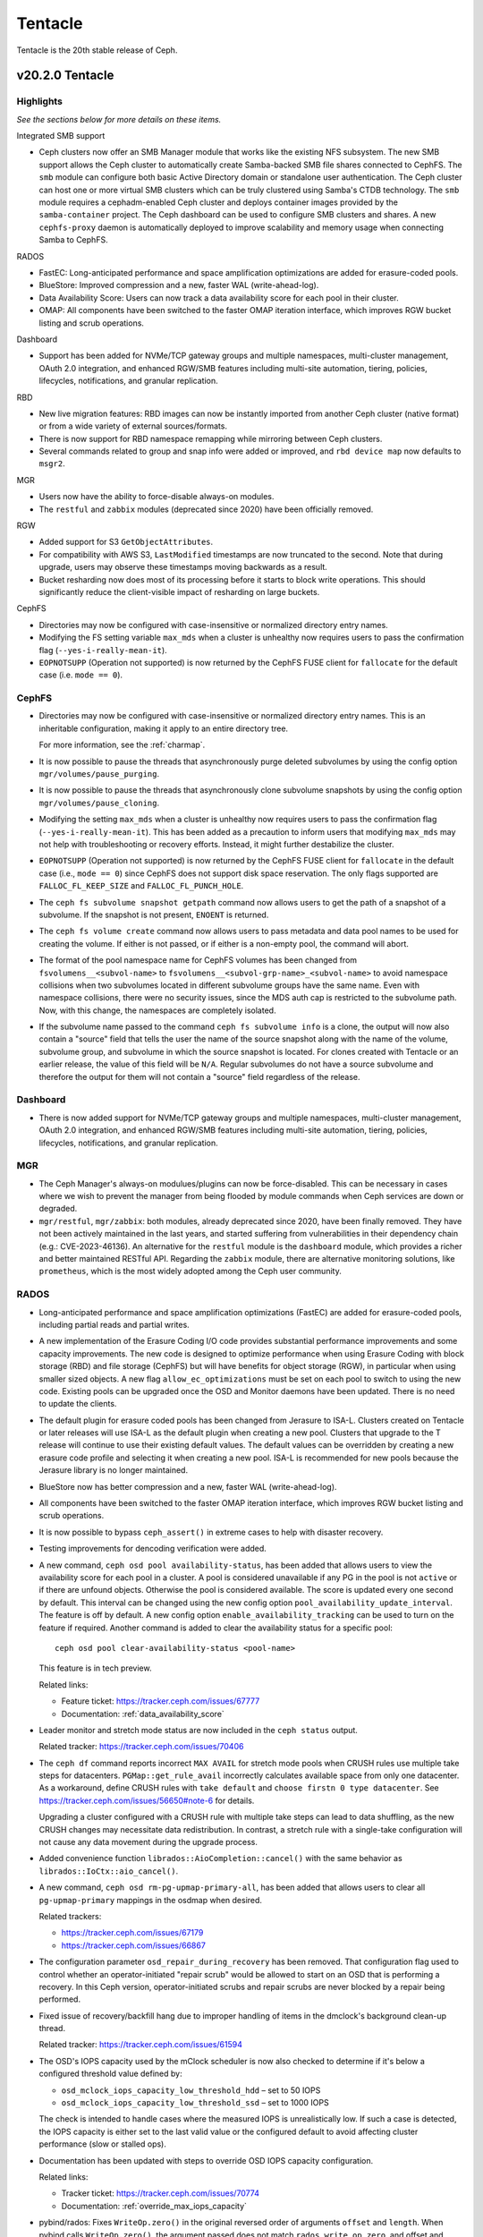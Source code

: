 ========
Tentacle
========

Tentacle is the 20th stable release of Ceph.

v20.2.0 Tentacle
================


Highlights
----------

*See the sections below for more details on these items.*

Integrated SMB support

* Ceph clusters now offer an SMB Manager module that works like the existing
  NFS subsystem. The new SMB support allows the Ceph cluster to automatically
  create Samba-backed SMB file shares connected to CephFS. The ``smb`` module
  can configure both basic Active Directory domain or standalone user
  authentication. The Ceph cluster can host one or more virtual SMB clusters
  which can be truly clustered using Samba's CTDB technology. The ``smb``
  module requires a cephadm-enabled Ceph cluster and deploys container images
  provided by the ``samba-container`` project. The Ceph dashboard can be used
  to configure SMB clusters and shares. A new ``cephfs-proxy`` daemon is
  automatically deployed to improve scalability and memory usage when connecting
  Samba to CephFS.

RADOS

* FastEC: Long-anticipated performance and space amplification
  optimizations are added for erasure-coded pools.
* BlueStore: Improved compression and a new, faster WAL (write-ahead-log).
* Data Availability Score: Users can now track a data availability score
  for each pool in their cluster.
* OMAP: All components have been switched to the faster OMAP iteration
  interface, which improves RGW bucket listing and scrub operations.

Dashboard

* Support has been added for NVMe/TCP gateway groups and multiple
  namespaces, multi-cluster management, OAuth 2.0 integration, and enhanced
  RGW/SMB features including multi-site automation, tiering, policies,
  lifecycles, notifications, and granular replication.

RBD

* New live migration features: RBD images can now be instantly imported
  from another Ceph cluster (native format) or from a wide variety of
  external sources/formats.
* There is now support for RBD namespace remapping while mirroring between
  Ceph clusters.
* Several commands related to group and snap info were added or improved,
  and ``rbd device map`` now defaults to ``msgr2``.

MGR

* Users now have the ability to force-disable always-on modules.
* The ``restful`` and ``zabbix`` modules (deprecated since 2020) have been
  officially removed.

RGW

* Added support for S3 ``GetObjectAttributes``.
* For compatibility with AWS S3, ``LastModified`` timestamps are now truncated
  to the second. Note that during upgrade, users may observe these timestamps
  moving backwards as a result.
* Bucket resharding now does most of its processing before it starts to block
  write operations. This should significantly reduce the client-visible impact
  of resharding on large buckets.

CephFS

* Directories may now be configured with case-insensitive or normalized
  directory entry names.
* Modifying the FS setting variable ``max_mds`` when a cluster is unhealthy
  now requires users to pass the confirmation flag (``--yes-i-really-mean-it``).
* ``EOPNOTSUPP`` (Operation not supported) is now returned by the CephFS FUSE
  client for ``fallocate`` for the default case (i.e. ``mode == 0``).

CephFS
------

* Directories may now be configured with case-insensitive or
  normalized directory entry names. This is an inheritable configuration,
  making it apply to an entire directory tree.

  For more information, see the :ref:`charmap`.

* It is now possible to pause the threads that asynchronously purge
  deleted subvolumes by using the config option
  ``mgr/volumes/pause_purging``.

* It is now possible to pause the threads that asynchronously clone
  subvolume snapshots by using the config option
  ``mgr/volumes/pause_cloning``.

* Modifying the setting ``max_mds`` when a cluster is
  unhealthy now requires users to pass the confirmation flag
  (``--yes-i-really-mean-it``). This has been added as a precaution to inform
  users that modifying ``max_mds`` may not help with troubleshooting or recovery
  efforts. Instead, it might further destabilize the cluster.

* ``EOPNOTSUPP`` (Operation not supported) is now returned by the CephFS
  FUSE client for ``fallocate`` in the default case (i.e., ``mode == 0``) since
  CephFS does not support disk space reservation. The only flags supported are
  ``FALLOC_FL_KEEP_SIZE`` and ``FALLOC_FL_PUNCH_HOLE``.

* The ``ceph fs subvolume snapshot getpath`` command now allows users
  to get the path of a snapshot of a subvolume. If the snapshot is not present,
  ``ENOENT`` is returned.

* The ``ceph fs volume create`` command now allows users to pass
  metadata and data pool names to be used for creating the volume. If either
  is not passed, or if either is a non-empty pool, the command will abort.

* The format of the pool namespace name for CephFS volumes has been changed
  from ``fsvolumens__<subvol-name>`` to
  ``fsvolumens__<subvol-grp-name>_<subvol-name>`` to avoid namespace collisions
  when two subvolumes located in different subvolume groups have the same name.
  Even with namespace collisions, there were no security issues, since the MDS
  auth cap is restricted to the subvolume path. Now, with this change, the
  namespaces are completely isolated.

* If the subvolume name passed to the command ``ceph fs subvolume info``
  is a clone, the output will now also contain a "source" field that tells the
  user the name of the source snapshot along with the name of the volume,
  subvolume group, and subvolume in which the source snapshot is located.
  For clones created with Tentacle or an earlier release, the value of this
  field will be ``N/A``. Regular subvolumes do not have a source subvolume and
  therefore the output for them will not contain a "source" field regardless of
  the release.

Dashboard
---------

* There is now added support for NVMe/TCP gateway groups and multiple
  namespaces, multi-cluster management, OAuth 2.0 integration, and enhanced
  RGW/SMB features including multi-site automation, tiering, policies,
  lifecycles, notifications, and granular replication.

MGR
---

* The Ceph Manager's always-on modulues/plugins can now be force-disabled.
  This can be necessary in cases where we wish to prevent the manager from being
  flooded by module commands when Ceph services are down or degraded.

* ``mgr/restful``, ``mgr/zabbix``: both modules, already deprecated since 2020, have been
  finally removed. They have not been actively maintained in the last years,
  and started suffering from vulnerabilities in their dependency chain (e.g.:
  CVE-2023-46136). An alternative for the ``restful`` module is the ``dashboard`` module,
  which provides a richer and better maintained RESTful API. Regarding the ``zabbix`` module,
  there are alternative monitoring solutions, like ``prometheus``, which is the most
  widely adopted among the Ceph user community.

RADOS
-----

* Long-anticipated performance and space amplification optimizations (FastEC)
  are added for erasure-coded pools, including partial reads and partial writes.

* A new implementation of the Erasure Coding I/O code provides substantial
  performance improvements and some capacity improvements. The new code is
  designed to optimize performance when using Erasure Coding with block storage
  (RBD) and file storage (CephFS) but will have benefits for object storage
  (RGW), in particular when using smaller sized objects. A new flag
  ``allow_ec_optimizations`` must be set on each pool to switch to using the
  new code. Existing pools can be upgraded once the OSD and Monitor daemons
  have been updated. There is no need to update the clients.

* The default plugin for erasure coded pools has been changed from Jerasure to
  ISA-L. Clusters created on Tentacle or later releases will use ISA-L as the
  default plugin when creating a new pool. Clusters that upgrade to the T release
  will continue to use their existing default values. The default values can be
  overridden by creating a new erasure code profile and selecting it when
  creating a new pool. ISA-L is recommended for new pools because the Jerasure
  library is no longer maintained.

* BlueStore now has better compression and a new, faster WAL (write-ahead-log).

* All components have been switched to the faster OMAP iteration interface, which
  improves RGW bucket listing and scrub operations.

* It is now possible to bypass ``ceph_assert()`` in extreme cases to help with
  disaster recovery.

* Testing improvements for dencoding verification were added.

* A new command, ``ceph osd pool availability-status``, has been added that
  allows users to view the availability score for each pool in a cluster. A pool
  is considered unavailable if any PG in the pool is not ``active`` or if
  there are unfound objects. Otherwise the pool is considered available. The
  score is updated every one second by default. This interval can be changed
  using the new config option ``pool_availability_update_interval``. The feature
  is off by default. A new config option ``enable_availability_tracking`` can be
  used to turn on the feature if required. Another command is added to clear the
  availability status for a specific pool:

  ::

    ceph osd pool clear-availability-status <pool-name>

  This feature is in tech preview.

  Related links:

  - Feature ticket: https://tracker.ceph.com/issues/67777
  - Documentation: :ref:`data_availability_score`

* Leader monitor and stretch mode status are now included in the ``ceph status``
  output.

  Related tracker: https://tracker.ceph.com/issues/70406

* The ``ceph df`` command reports incorrect ``MAX AVAIL`` for stretch mode pools
  when CRUSH rules use multiple take steps for datacenters. ``PGMap::get_rule_avail``
  incorrectly calculates available space from only one datacenter. As a workaround,
  define CRUSH rules with ``take default`` and ``choose firstn 0 type datacenter``.
  See https://tracker.ceph.com/issues/56650#note-6 for details.

  Upgrading a cluster configured with a CRUSH rule with multiple take steps can
  lead to data shuffling, as the new CRUSH changes may necessitate data
  redistribution. In contrast, a stretch rule with a single-take configuration
  will not cause any data movement during the upgrade process.

* Added convenience function ``librados::AioCompletion::cancel()`` with the same
  behavior as ``librados::IoCtx::aio_cancel()``.

* A new command, ``ceph osd rm-pg-upmap-primary-all``, has been added that allows
  users to clear all ``pg-upmap-primary`` mappings in the osdmap when desired.

  Related trackers:

  - https://tracker.ceph.com/issues/67179
  - https://tracker.ceph.com/issues/66867

* The configuration parameter ``osd_repair_during_recovery`` has been removed.
  That configuration flag used to control whether an operator-initiated "repair
  scrub" would be allowed to start on an OSD that is performing a recovery. In
  this Ceph version, operator-initiated scrubs and repair scrubs are never blocked
  by a repair being performed.

* Fixed issue of recovery/backfill hang due to improper handling of items in the
  dmclock's background clean-up thread.

  Related tracker: https://tracker.ceph.com/issues/61594

* The OSD's IOPS capacity used by the mClock scheduler is now also checked to
  determine if it's below a configured threshold value defined by:

  - ``osd_mclock_iops_capacity_low_threshold_hdd`` – set to 50 IOPS
  - ``osd_mclock_iops_capacity_low_threshold_ssd`` – set to 1000 IOPS

  The check is intended to handle cases where the measured IOPS is unrealistically
  low. If such a case is detected, the IOPS capacity is either set to the last
  valid value or the configured default to avoid affecting cluster performance
  (slow or stalled ops).

* Documentation has been updated with steps to override OSD IOPS capacity
  configuration.

  Related links:

  - Tracker ticket: https://tracker.ceph.com/issues/70774
  - Documentation: :ref:`override_max_iops_capacity`

* pybind/rados: Fixes ``WriteOp.zero()`` in the original reversed order of arguments
  ``offset`` and ``length``. When pybind calls ``WriteOp.zero()``, the argument passed
  does not match ``rados_write_op_zero``, and offset and length are swapped, which
  results in an unexpected response.

RBD
---

* All Python APIs that produce timestamps now return "aware" ``datetime``
  objects instead of "naive" ones (i.e., those including time zone information
  instead of those not including it). All timestamps remain in UTC, but
  including ``timezone.utc`` makes it explicit and avoids the potential of the
  returned timestamp getting misinterpreted. In Python 3, many ``datetime``
  methods treat "naive" ``datetime`` objects as local times.

* ``rbd group info`` and ``rbd group snap info`` commands are introduced to
  show information about a group and a group snapshot respectively.

* ``rbd group snap ls`` output now includes the group snapshot IDs. The header
  of the column showing the state of a group snapshot in the unformatted CLI
  output is changed from ``STATUS`` to ``STATE``. The state of a group snapshot
  that was shown as ``ok`` is now shown as ``complete``, which is more
  descriptive.

* Moving an image that is a member of a group to trash is no longer
  allowed. The ``rbd trash mv`` command now behaves the same way as ``rbd rm``
  in this scenario.

* Fetching the mirroring mode of an image is invalid if the image is
  disabled for mirroring. The public APIs -- C++ ``mirror_image_get_mode()``,
  C ``rbd_mirror_image_get_mode()``, and Python ``Image.mirror_image_get_mode()``
  -- will return ``EINVAL`` when mirroring is disabled.

* Promoting an image is invalid if the image is not enabled for mirroring.
  The public APIs -- C++ ``mirror_image_promote()``,
  C ``rbd_mirror_image_promote()``, and Python ``Image.mirror_image_promote()``
  -- will return EINVAL instead of ENOENT when mirroring is not enabled.

* Requesting a resync on an image is invalid if the image is not enabled
  for mirroring. The public APIs -- C++ ``mirror_image_resync()``,
  C ``rbd_mirror_image_resync()``, and Python ``Image.mirror_image_resync()``
  -- will return EINVAL instead of ENOENT when mirroring is not enabled.

RGW
---

* Multiple fixes: Lua scripts will no longer run uselessly against health checks,
  properly quoted ``ETag`` values returned by S3 ``CopyPart``, ``PostObject``, and
  ``CompleteMultipartUpload`` responses.

* IAM policy evaluation now supports conditions ``ArnEquals`` and ``ArnLike``,
  along with their ``Not`` and ``IfExists`` variants.

* Added BEAST frontend option ``so_reuseport`` which facilitates running multiple
  RGW instances on the same host by sharing a single TCP port.

* Replication policies now validate permissions using
  ``s3:ReplicateObject``, ``s3:ReplicateDelete``, and ``s3:ReplicateTags`` for
  destination buckets. For source buckets, both
  ``s3:GetObjectVersionForReplication`` and ``s3:GetObject(Version)`` are
  supported. Actions like ``s3:GetObjectAcl``, ``s3:GetObjectLegalHold``, and
  ``s3:GetObjectRetention`` are also considered when fetching the source object.
  Replication of tags is controlled by the
  ``s3:GetObject(Version)Tagging`` permission.

* Adding missing quotes to the ``ETag`` values returned by S3 ``CopyPart``,
  ``PostObject``, and ``CompleteMultipartUpload`` responses.

* ``PutObjectLockConfiguration`` can now be used to enable S3 Object Lock on an
  existing versioning-enabled bucket that was not created with Object Lock enabled.

* The ``x-amz-confirm-remove-self-bucket-access`` header is now supported by
  ``PutBucketPolicy``. Additionally, the root user will always have access to
  modify the bucket policy, even if the current policy explicitly denies access.

* Added support for the ``RestrictPublicBuckets`` property of the S3
  ``PublicAccessBlock`` configuration.

* The HeadBucket API now reports the ``X-RGW-Bytes-Used`` and ``X-RGW-Object-Count``
  headers only when the ``read-stats`` querystring is explicitly included in the
  API request.

Telemetry
---------

* The ``basic`` channel in telemetry now captures the ``ec_optimizations``
  flag, which will allow us to gauge feature adoption for the new
  FastEC improvements.
  To opt into telemetry, run ``ceph telemetry on``.

Crimson / Seastore
------------------

* Check out the latest news on Crimson here: https://ceph.io/en/news/crimson/

Upgrading from Reef or Squid
----------------------------

Before starting, ensure that your cluster is stable and healthy with no
``down``, ``recovering``, ``incomplete``, ``undersized`` or ``backfilling`` PGs.
You can temporarily disable the PG autoscaler for all pools during the upgrade
by running ``ceph osd pool set noautoscale`` before beginning, and if the
autoscaler is desired after completion, running ``ceph osd pool unset
noautoscale`` after upgrade success is confirmed.

.. note::

   You can monitor the progress of your upgrade at each stage with the ``ceph versions`` command, which will tell you what Ceph version(s) are running for each type of daemon.

Upgrading Cephadm Clusters
--------------------------

If your cluster is deployed with cephadm (first introduced in Octopus), then the upgrade process is entirely automated. To initiate the upgrade,

.. prompt:: bash #

    ceph orch upgrade start --image quay.io/ceph/ceph:v20.2.0

The same process is used to upgrade to future minor releases.

Upgrade progress can be monitored with

.. prompt:: bash #

    ceph orch upgrade status

Upgrade progress can also be monitored with ``ceph -s`` (which provides a simple progress bar) or more verbosely with

.. prompt:: bash #

    ceph -W cephadm

The upgrade can be paused or resumed with

.. prompt:: bash #

    ceph orch upgrade pause  # to pause
    ceph orch upgrade resume # to resume

or canceled with

.. prompt:: bash #

    ceph orch upgrade stop

Note that canceling the upgrade simply stops the process. There is no ability to downgrade back to Reef or Squid.

Upgrading Non-cephadm Clusters
------------------------------

.. note::

   1. If your cluster is running Reef (18.2.x) or later, you might choose
      to first convert it to use cephadm so that the upgrade to Tentacle is automated (see above).
      For more information, see https://docs.ceph.com/en/tentacle/cephadm/adoption/.

   2. If your cluster is running Reef (18.2.x) or later, systemd unit file
      names have changed to include the cluster fsid. To find the correct
      systemd unit file name for your cluster, run following command:

      ::

        systemctl -l | grep <daemon type>

      Example:

      .. prompt:: bash $

        systemctl -l | grep mon | grep active

      ::

        ceph-6ce0347c-314a-11ee-9b52-000af7995d6c@mon.f28-h21-000-r630.service                                           loaded active running   Ceph mon.f28-h21-000-r630 for 6ce0347c-314a-11ee-9b52-000af7995d6c

#. Set the ``noout`` flag for the duration of the upgrade. (Optional, but recommended.)

   .. prompt:: bash #

      ceph osd set noout

#. Upgrade Monitors by installing the new packages and restarting the Monitor daemons. For example, on each Monitor host

   .. prompt:: bash #

      systemctl restart ceph-mon.target

   Once all Monitors are up, verify that the Monitor upgrade is complete by looking for the ``tentacle`` string in the mon map. The command

   .. prompt:: bash #

      ceph mon dump | grep min_mon_release

   should report:

   .. prompt:: bash #

      min_mon_release 20 (tentacle)

   If it does not, that implies that one or more Monitors haven't been upgraded and restarted and/or the quorum does not include all Monitors.

#. Upgrade ``ceph-mgr`` daemons by installing the new packages and restarting all Manager daemons. For example, on each Manager host,

   .. prompt:: bash #

      systemctl restart ceph-mgr.target

   Verify the ``ceph-mgr`` daemons are running by checking ``ceph -s``:

   .. prompt:: bash #

      ceph -s

   ::

     ...
       services:
        mon: 3 daemons, quorum foo,bar,baz
        mgr: foo(active), standbys: bar, baz
     ...

#. Upgrade all OSDs by installing the new packages and restarting the ``ceph-osd`` daemons on all OSD hosts

   .. prompt:: bash #

      systemctl restart ceph-osd.target

#. Upgrade all CephFS MDS daemons. For each CephFS file system,

   #. Disable standby_replay:

      .. prompt:: bash #

         ceph fs set <fs_name> allow_standby_replay false

   #. Reduce the number of ranks to 1. (Make note of the original number of MDS daemons first if you plan to restore it later.)

      .. prompt:: bash #

         ceph status # ceph fs set <fs_name> max_mds 1

   #. Wait for the cluster to deactivate any non-zero ranks by periodically checking the status

      .. prompt:: bash #

         ceph status

   #. Take all standby MDS daemons offline on the appropriate hosts with

      .. prompt:: bash #

         systemctl stop ceph-mds@<daemon_name>

   #. Confirm that only one MDS is online and is rank 0 for your FS

      .. prompt:: bash #

         ceph status

   #. Upgrade the last remaining MDS daemon by installing the new packages and restarting the daemon

      .. prompt:: bash #

         systemctl restart ceph-mds.target

   #. Restart all standby MDS daemons that were taken offline

      .. prompt:: bash #

         systemctl start ceph-mds.target

   #. Restore the original value of ``max_mds`` for the volume

      .. prompt:: bash #

         ceph fs set <fs_name> max_mds <original_max_mds>

#. Upgrade all ``radosgw`` daemons by upgrading packages and restarting daemons on all hosts

   .. prompt:: bash #

      systemctl restart ceph-radosgw.target

#. Complete the upgrade by disallowing pre-Tentacle OSDs and enabling all new Tentacle-only functionality

   .. prompt:: bash #

      ceph osd require-osd-release tentacle

#. If you set ``noout`` at the beginning, be sure to clear it with

   .. prompt:: bash #

      ceph osd unset noout

#. Consider transitioning your cluster to use the cephadm deployment and orchestration framework to simplify
   cluster management and future upgrades. For more information on converting an existing cluster to cephadm,
   see :ref:`cephadm-adoption`.

Post-upgrade
------------

#. Verify the cluster is healthy with ``ceph health``.

#. Consider enabling the :ref:`telemetry` to send anonymized usage statistics
   and crash information to Ceph upstream developers. To see what would
   be reported without actually sending any information to anyone,

   .. prompt:: bash #

      ceph telemetry preview-all

   If you are comfortable with the data that is reported, you can opt-in to automatically report high-level cluster metadata with

   .. prompt:: bash #

      ceph telemetry on

   The public dashboard that aggregates Ceph telemetry can be found at https://telemetry-public.ceph.com/.

Upgrading from Pre-Reef Releases (like Quincy)
----------------------------------------------

You **must** first upgrade to Reef (18.2.z) or Squid (19.2.z) before upgrading to Tentacle.
